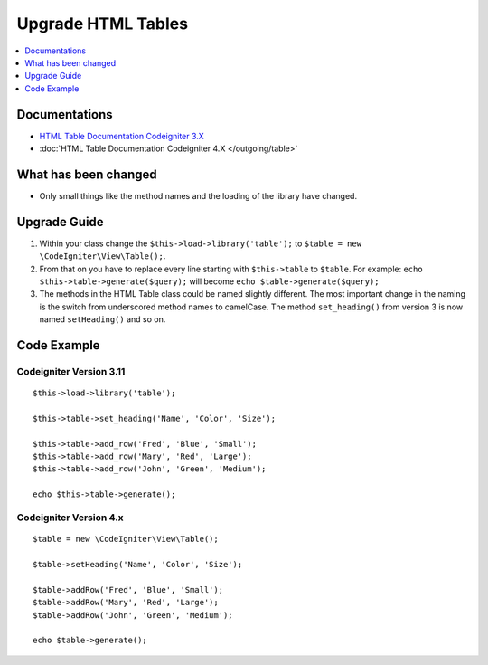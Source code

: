 Upgrade HTML Tables
###################

.. contents::
    :local:
    :depth: 1


Documentations
==============

- `HTML Table Documentation Codeigniter 3.X <http://codeigniter.com/userguide3/libraries/table.html>`_
- :doc:`HTML Table Documentation Codeigniter 4.X </outgoing/table>`


What has been changed
=====================
- Only small things like the method names and the loading of the library have changed.

Upgrade Guide
=============
1. Within your class change the ``$this->load->library('table');`` to ``$table = new \CodeIgniter\View\Table();``.
2. From that on you have to replace every line starting with ``$this->table`` to ``$table``. For example: ``echo $this->table->generate($query);`` will become ``echo $table->generate($query);``
3. The methods in the HTML Table class could be named slightly different. The most important change in the naming is the switch from underscored method names to camelCase. The method ``set_heading()`` from version 3 is now named ``setHeading()`` and so on.

Code Example
============

Codeigniter Version 3.11
------------------------
::

    $this->load->library('table');

    $this->table->set_heading('Name', 'Color', 'Size');

    $this->table->add_row('Fred', 'Blue', 'Small');
    $this->table->add_row('Mary', 'Red', 'Large');
    $this->table->add_row('John', 'Green', 'Medium');

    echo $this->table->generate();

Codeigniter Version 4.x
-----------------------
::

    $table = new \CodeIgniter\View\Table();

    $table->setHeading('Name', 'Color', 'Size');

    $table->addRow('Fred', 'Blue', 'Small');
    $table->addRow('Mary', 'Red', 'Large');
    $table->addRow('John', 'Green', 'Medium');

    echo $table->generate();
